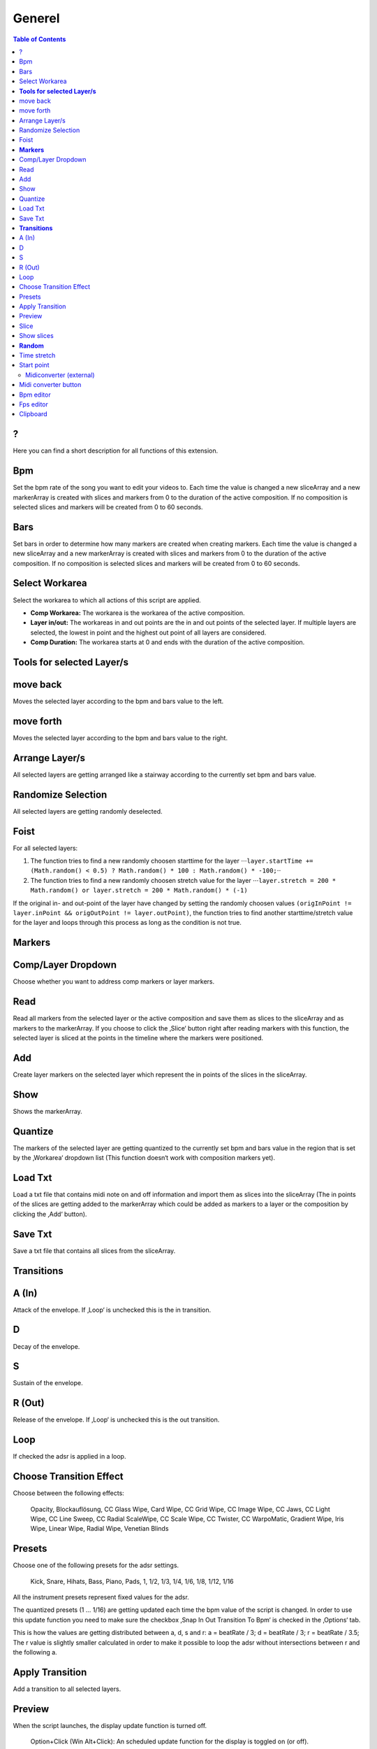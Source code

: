 =======
Generel
=======

.. contents:: Table of Contents

?
~

Here you can find a short description for all functions of this
extension.

Bpm
~~~

Set the bpm rate of the song you want to edit your videos to. Each time
the value is changed a new sliceArray and a new markerArray is created
with slices and markers from 0 to the duration of the active
composition. If no composition is selected slices and markers will be
created from 0 to 60 seconds.

Bars
~~~~

Set bars in order to determine how many markers are created when
creating markers. Each time the value is changed a new sliceArray and a
new markerArray is created with slices and markers from 0 to the
duration of the active composition. If no composition is selected slices
and markers will be created from 0 to 60 seconds.

Select Workarea
~~~~~~~~~~~~~~~

Select the workarea to which all actions of this script are applied.

-  **Comp Workarea:** The workarea is the workarea of the active
   composition.
-  **Layer in/out:** The workareas in and out points are the in and out
   points of the selected layer. If multiple layers are selected, the
   lowest in point and the highest out point of all layers are
   considered.
-  **Comp Duration:** The workarea starts at 0 and ends with the
   duration of the active composition.

**Tools for selected Layer/s**
~~~~~~~~~~~~~~~~~~~~~~~~~~~~~~

move back
~~~~~~~~~

Moves the selected layer according to the bpm and bars value to the
left.

move forth
~~~~~~~~~~

Moves the selected layer according to the bpm and bars value to the
right.

Arrange Layer/s
~~~~~~~~~~~~~~~

All selected layers are getting arranged like a stairway according to
the currently set bpm and bars value.

Randomize Selection
~~~~~~~~~~~~~~~~~~~

All selected layers are getting randomly deselected.

Foist
~~~~~

For all selected layers:

1. The function tries to find a new randomly choosen starttime for the
   layer
   ⋅⋅⋅\ ``layer.startTime += (Math.random() < 0.5) ? Math.random() * 100 : Math.random() * -100;``\ ⋅⋅
2. The function tries to find a new randomly choosen stretch value for
   the layer
   ⋅⋅⋅\ ``layer.stretch = 200 * Math.random() or layer.stretch = 200 * Math.random() * (-1)``

If the original in- and out-point of the layer have changed by setting
the randomly choosen values
``(origInPoint != layer.inPoint && origOutPoint != layer.outPoint)``,
the function tries to find another starttime/stretch value for the layer
and loops through this process as long as the condition is not true.


**Markers**
~~~~~~~~~~~

Comp/Layer Dropdown
~~~~~~~~~~~~~~~~~~~

Choose whether you want to address comp markers or layer markers.

Read
~~~~

Read all markers from the selected layer or the active composition and
save them as slices to the sliceArray and as markers to the markerArray.
If you choose to click the ‚Slice‘ button right after reading markers
with this function, the selected layer is sliced at the points in the
timeline where the markers were positioned.

Add
~~~

Create layer markers on the selected layer which represent the in points
of the slices in the sliceArray.

Show
~~~~

Shows the markerArray.

Quantize
~~~~~~~~

The markers of the selected layer are getting quantized to the currently
set bpm and bars value in the region that is set by the ‚Workarea‘
dropdown list (This function doesn‘t work with composition markers yet).

Load Txt
~~~~~~~~

Load a txt file that contains midi note on and off information and
import them as slices into the sliceArray (The in points of the slices
are getting added to the markerArray which could be added as markers to
a layer or the composition by clicking the ‚Add‘ button).

Save Txt
~~~~~~~~

Save a txt file that contains all slices from the sliceArray.

**Transitions**
~~~~~~~~~~~~~~~

A (In)
~~~~~~

Attack of the envelope. If ‚Loop‘ is unchecked this is the in
transition.

D
~

Decay of the envelope.

S
~

Sustain of the envelope.

R (Out)
~~~~~~~

Release of the envelope. If ‚Loop‘ is unchecked this is the out
transition.

Loop
~~~~

If checked the adsr is applied in a loop.

Choose Transition Effect
~~~~~~~~~~~~~~~~~~~~~~~~

Choose between the following effects:

   Opacity, Blockauflösung, CC Glass Wipe, Card Wipe, CC Grid Wipe, CC
   Image Wipe, CC Jaws, CC Light Wipe, CC Line Sweep, CC Radial
   ScaleWipe, CC Scale Wipe, CC Twister, CC WarpoMatic, Gradient Wipe,
   Iris Wipe, Linear Wipe, Radial Wipe, Venetian Blinds

Presets
~~~~~~~

Choose one of the following presets for the adsr settings.

   Kick, Snare, Hihats, Bass, Piano, Pads, 1, 1/2, 1/3, 1/4, 1/6, 1/8,
   1/12, 1/16

All the instrument presets represent fixed values for the adsr.

The quantized presets (1 ... 1/16) are getting updated each time the bpm
value of the script is changed. In order to use this update function you
need to make sure the checkbox ‚Snap In Out Transition To Bpm‘ is
checked in the ‚Options‘ tab.

This is how the values are getting distributed between a, d, s and r: a
= beatRate / 3; d = beatRate / 3; r = beatRate / 3.5; The r value is
slightly smaller calculated in order to make it possible to loop the
adsr without intersections between r and the following a.

Apply Transition
~~~~~~~~~~~~~~~~

Add a transition to all selected layers.

Preview
~~~~~~~

When the script launches, the display update function is turned off.

   Option+Click (Win Alt+Click): An scheduled update function for the
   display is toggled on (or off).

If the update function is running the preview area is updated each
second with means by an scheduled task from after effects.

This only works if the script runs as a panel (If the script is launched
as a window the update function doesn‘t work).

   Option+Shift+Click (Win Alt+Shift+Click): All scheduled tasks that
   are running are getting closed.

Slice
~~~~~

Click ‚Slice‘ to slice the selected layer according to the slices in the
sliceArray.

Show slices
~~~~~~~~~~~

Show all slices of the sliceArray.





**Random**
~~~~~~~~~~

Time stretch
~~~~~~~~~~~~

The newly created slice will receive a random time stretch value. The
strenght of the randomness is set by the slider on the right.

Start point
~~~~~~~~~~~

The newly created slice will receive a random start point value. The
strenght of the randomness is set by the slider on the right.

Midiconverter (external)
------------------------

Midi converter button
~~~~~~~~~~~~~~~~~~~~~

The Midi converter interprets 12 note values in the range of C3 - B3.
Please make sure that the midinotes are placed in exactly that range,
otherwise the notes won‘t be recognized.

The chosen .mid file is converted to a .txt file with a assigned
videotrack a note-on and note-off value and a velocity value that can be
imported by the Premiere Pro extension ‚BpmSlicer‘.

e.g.

-  1 0 2.5 0.5
-  2 2.5 3.4 1.0

Bpm editor
~~~~~~~~~~

Before the midi clip is converted, a tempo event with the given ‚bpm‘
rate is added to the midi clip.

If the midi clip has a tempo event already and you want to use it
instead of a new one, set the bpm value to ‚-1‘.

If the bpm editor is empty the default bpm value of 120 is used.

Fps editor
~~~~~~~~~~

The fps value (Frames per seconds) is only needed if you want to use the
clipboard to copy keyframes directly onto one of After Effects layer
properties. With help of the fps value the time of the midi note-on
values can be transformed to frame values.

Clipboard
~~~~~~~~~

The velocity values of all midi note-on messages are mapped to the range
of 0.0 - 1.0 and copied to the systems clipboard so that you can simply
paste the values as keyframes onto a selected ‚expression slider‘
property in After Effects. A ‚expression slider‘ with those keyframes
can then be used to manipulate different properties and effects.